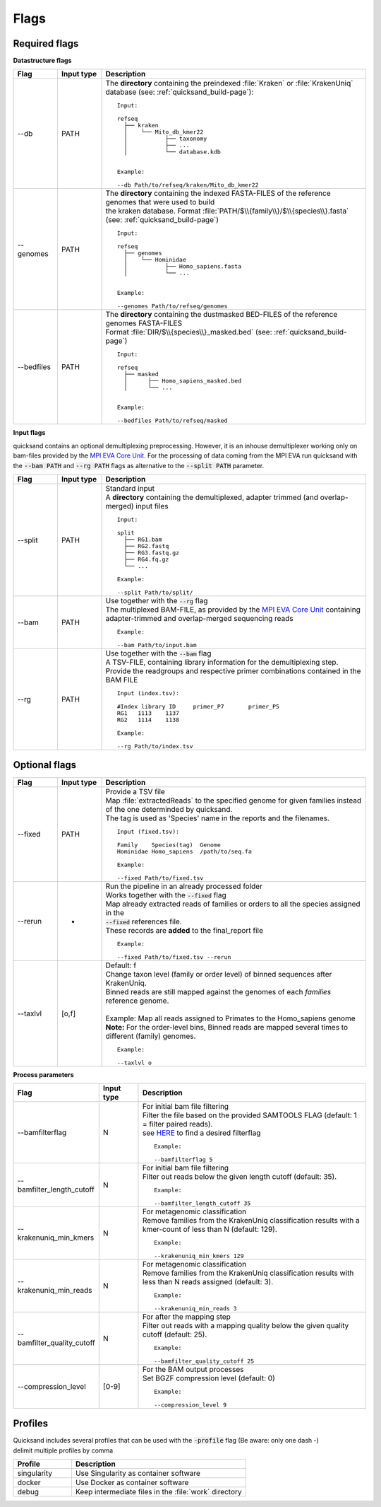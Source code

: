 .. _flags-page:

Flags
=====
Required flags
--------------

| **Datastructure flags**

.. list-table::
  :widths: 10 10 60
  :header-rows: 1

  * - Flag
    - Input type
    - Description

  * - --db
    - PATH
    - The **directory** containing the preindexed :file:`Kraken` or :file:`KrakenUniq` database (see: :ref:`quicksand_build-page`)::

        Input:

        refseq
          ├── kraken
          │    └── Mito_db_kmer22
          │           ├── taxonomy
          │           ├── ...
          │           └── database.kdb


        Example:

        --db Path/to/refseq/kraken/Mito_db_kmer22

  * - --genomes
    - PATH
    - | The **directory** containing the indexed FASTA-FILES of the reference genomes that were used to build
      | the kraken database. Format :file:`PATH/$\\{family\\}/$\\{species\\}.fasta` (see: :ref:`quicksand_build-page`)
      ::

          Input:

          refseq
            ├── genomes
            │    └── Hominidae
            │           ├── Homo_sapiens.fasta
            │           └── ...


          Example:

          --genomes Path/to/refseq/genomes

  * - --bedfiles
    - PATH
    - | The **directory** containing the dustmasked BED-FILES of the reference genomes FASTA-FILES
      | Format :file:`DIR/$\\{species\\}_masked.bed` (see: :ref:`quicksand_build-page`)
      ::

          Input:

          refseq
            ├── masked
            │      ├── Homo_sapiens_masked.bed
            │      └── ...


          Example:

          --bedfiles Path/to/refseq/masked


| **Input flags**


quicksand contains an optional demultiplexing preprocessing. However, it is an inhouse demultiplexer working only on bam-files
provided by the `MPI EVA Core Unit <https://www.eva.mpg.de/de/genetics/index/>`_. For the processing of data coming from the
MPI EVA run quicksand with the :code:`--bam PATH` and :code:`--rg PATH` flags as alternative to the :code:`--split PATH` parameter.

.. list-table::
  :widths: 10 10 60
  :header-rows: 1

  * - Flag
    - Input type
    - Description

  * - --split
    - PATH
    - | Standard input
      | A **directory** containing the demultiplexed, adapter trimmed (and overlap-merged) input files
      ::

          Input:

          split
            ├── RG1.bam
            ├── RG2.fastq
            ├── RG3.fastq.gz
            ├── RG4.fq.gz
            └── ...

          Example:

          --split Path/to/split/

  * - --bam
    - PATH
    - | Use together with the :code:`--rg` flag
      | The multiplexed BAM-FILE, as provided by the `MPI EVA Core Unit <https://www.eva.mpg.de/de/genetics/index/>`_ containing
      | adapter-trimmed and overlap-merged sequencing reads
      ::

          Example:

          --bam Path/to/input.bam

  * - --rg
    - PATH
    - | Use together with the :code:`--bam` flag
      | A TSV-FILE, containing library information for the demultiplexing step.
      | Provide the readgroups and respective primer combinations contained in the BAM FILE
      ::

          Input (index.tsv):

          #Index library ID	primer_P7	primer_P5
          RG1	1113	1137
          RG2	1114	1138

          Example:

          --rg Path/to/index.tsv


Optional flags
--------------

.. list-table::
  :widths: 10 10 60
  :header-rows: 1

  * - Flag
    - Input type
    - Description

  * - --fixed
    - PATH
    - | Provide a TSV file
      | Map :file:`extractedReads` to the specified genome for given families instead of the one determinded by quicksand.
      | The tag is used as 'Species' name in the reports and the filenames.
      ::

          Input (fixed.tsv):

          Family    Species(tag)  Genome
          Hominidae Homo_sapiens  /path/to/seq.fa

          Example:

          --fixed Path/to/fixed.tsv

  * - --rerun
    - -
    - | Run the pipeline in an already processed folder
      | Works together with the :code:`--fixed` flag
      | Map already extracted reads of families or orders to all the species assigned in the
      | :code:`--fixed` references file.
      | These records are **added** to the final_report file
      ::

          Example:

          --fixed Path/to/fixed.tsv --rerun

  * - --taxlvl
    - [o,f]
    - | Default: f
      | Change taxon level (family or order level) of binned sequences after KrakenUniq.
      | Binned reads are still mapped against the genomes of each `families` reference genome.
      |
      | Example: Map all reads assigned to Primates to the Homo_sapiens genome
      | **Note:** For the order-level bins, Binned reads are mapped several times to different (family) genomes.
      ::

          Example:

          --taxlvl o


**Process parameters**

.. list-table::
  :widths: 10 10 60
  :header-rows: 1

  * - Flag
    - Input type
    - Description

  * - --bamfilterflag
    - N
    - | For initial bam file filtering
      | Filter the file based on the provided SAMTOOLS FLAG (default: 1 = filter paired reads).
      | see `HERE <https://broadinstitute.github.io/picard/explain-flags.html>`_ to find a desired filterflag
      ::

          Example:

          --bamfilterflag 5

  * - --bamfilter_length_cutoff
    - N
    - | For initial bam file filtering
      | Filter out reads below the given length cutoff (default: 35).
      ::

          Example:

          --bamfilter_length_cutoff 35

  * - --krakenuniq_min_kmers
    - N
    - | For metagenomic classification
      | Remove families from the KrakenUniq classification results with a kmer-count of less than N (default: 129).
      ::

          Example:

          --krakenuniq_min_kmers 129

  * - --krakenuniq_min_reads
    - N
    - | For metagenomic classification
      | Remove families from the KrakenUniq classification results with less than N reads assigned (default: 3).
      ::

          Example:

          --krakenuniq_min_reads 3

  * - --bamfilter_quality_cutoff
    - N
    - | For after the mapping step
      | Filter out reads with a mapping quality below the given quality cutoff (default: 25).
      ::

          Example:

          --bamfilter_quality_cutoff 25

  * - --compression_level
    - [0-9]
    - | For the BAM output processes
      | Set BGZF compression level (default: 0)
      ::

          Example:

          --compression_level 9


Profiles
--------

| Quicksand includes several profiles that can be used with the :code:`-profile` flag (Be aware: only one dash -)
| delimit multiple profiles by comma

.. list-table::
  :widths: 20 60
  :header-rows: 1

  * - Profile
    - Description

  * - singularity
    - Use Singularity as container software

  * - docker
    - Use Docker as container software

  * - debug
    - Keep intermediate files in the :file:`work` directory

